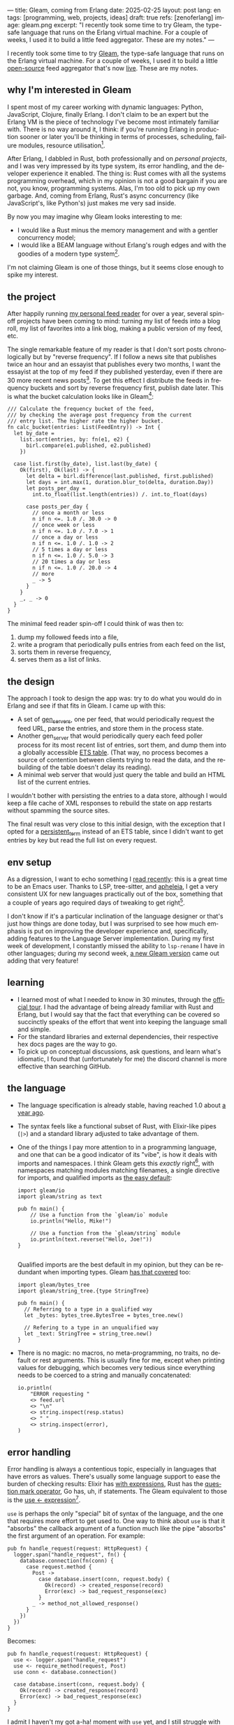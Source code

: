 ---
title: Gleam, coming from Erlang
date: 2025-02-25
layout: post
lang: en
tags: [programming, web, projects, ideas]
draft: true
refs: [zenoferlang]
image: gleam.png
excerpt: "I recently took some time to try Gleam, the type-safe language that runs on the Erlang virtual machine. For a couple of weeks, I used it to build a little feed aggregator. These are my notes."
---
#+OPTIONS: toc:nil num:nil
#+LANGUAGE: en

I recently took some time to try [[https://gleam.run/][Gleam]], the type-safe language that runs on the Erlang virtual machine.
For a couple of weeks, I used it to build a little [[https://github.com/facundoolano/news.olano.dev/][open-source]] feed aggregator that's now [[https://news.olano.dev/][live]].
These are my notes.

** why I'm interested in Gleam

I spent most of my career working with dynamic languages: Python, JavaScript, Clojure, finally Erlang. I don't claim to be an expert but the Erlang VM is the piece of technology I've become most intimately familiar with. There is no way around it, I think: if you're running Erlang in production sooner or later you'll be thinking in terms of processes, scheduling, failure modules, resource utilisation[fn:8].

After Erlang, I dabbled in Rust, both professionally and on [[deconstructing-the-role-playing-videogame][personal projects]], and I was very impressed by its type system, its error handling, and the developer experience it enabled. The thing is: Rust comes with all the systems programming overhead, which in my opinion is not a good bargain if you are not, you know, programming systems. Alas, I'm too old to pick up my own garbage. And, coming from Erlang, Rust's async concurrency (like JavaScript's, like Python's) just makes me very sad inside.

By now you may imagine why Gleam looks interesting to me:

- I would like a Rust minus the memory management and with a gentler concurrency model;
- I would like a BEAM language without Erlang's rough edges and with the goodies of a modern type system[fn:1].

I'm not claiming Gleam is one of those things, but it seems close enough to spike my interest.

** the project

After happily running [[https://olano.dev/blog/reclaiming-the-web-with-a-personal-reader/][my personal feed reader]] for over a year, several spin-off projects have been coming to mind: turning my list of feeds into a blog roll, my list of favorites into a link blog, making a public version of my feed, etc.

The single remarkable feature of my reader is that I don't sort posts chronologically but by "reverse frequency". If I follow a news site that publishes twice an hour and an essayist that publishes every two months, I want the essayist at the top of my feed if they published yesterday, even if there are 30 more recent news posts[fn:2]. To get this effect I distribute the feeds in frequency buckets and sort by reverse frequency first, publish date later. This is what the bucket calculation looks like in Gleam[fn:3]:

#+begin_src gleam
/// Calculate the frequency bucket of the feed,
/// by checking the average post frequency from the current
/// entry list. The higher rate the higher bucket.
fn calc_bucket(entries: List(FeedEntry)) -> Int {
  let by_date =
    list.sort(entries, by: fn(e1, e2) {
      birl.compare(e1.published, e2.published)
    })

  case list.first(by_date), list.last(by_date) {
    Ok(first), Ok(last) -> {
      let delta = birl.difference(last.published, first.published)
      let days = int.max(1, duration.blur_to(delta, duration.Day))
      let posts_per_day =
        int.to_float(list.length(entries)) /. int.to_float(days)

      case posts_per_day {
        // once a month or less
        n if n <=. 1.0 /. 30.0 -> 0
        // once week or less
        n if n <=. 1.0 /. 7.0 -> 1
        // once a day or less
        n if n <=. 1.0 /. 1.0 -> 2
        // 5 times a day or less
        n if n <=. 1.0 /. 5.0 -> 3
        // 20 times a day or less
        n if n <=. 1.0 /. 20.0 -> 4
        // more
        _ -> 5
      }
    }
    _, _ -> 0
  }
}
#+end_src

The minimal feed reader spin-off I could think of was then to:

  1. dump my followed feeds into a file,
  2. write a program that periodically pulls entries from each feed on the list,
  3. sorts them in reverse frequency,
  4. serves them as a list of links.

** the design

The approach I took to design the app was: try to do what you would do in Erlang and see if that fits in Gleam. I came up with this:

- A set of [[https://www.erlang.org/docs/24/man/gen_server][gen_servers]], one per feed, that would periodically request the feed URL, parse the entries, and store them in the process state.
- Another gen_server that would periodically query each feed poller process for its most recent list of entries, sort them, and dump them into a globally accessible [[https://www.erlang.org/docs/24/man/ets][ETS table]]. (That way, no process becomes a source of contention between clients trying to read the data, and the rebuilding of the table doesn't delay its reading).
- A minimal web server that would just query the table and build an HTML list of the current entries.

I wouldn't bother with persisting the entries to a data store, although I would keep a file cache of XML  responses to rebuild the state on app restarts without spamming the source sites.

The final result was very close to this initial design, with the exception that I opted for a [[https://www.erlang.org/doc/apps/erts/persistent_term.html][persistent_term]] instead of an ETS table, since I didn't want to get entries by key but read the full list on every request.

** env setup

As a digression, I want to echo something I [[https://batsov.com/articles/2024/02/27/m-x-reloaded-the-second-golden-age-of-emacs/][read recently]]: this is a great time to be an Emacs user. Thanks to LSP, tree-sitter, and [[https://github.com/radian-software/apheleia][apheleia]], I get a very consistent UX for new languages practically out of the box, something that a couple of years ago required days of tweaking to get right[fn:4].

I don't know if it's a particular inclination of the language designer or that's just how things are done today, but I was surprised to see how much emphasis is put on improving the developer experience and, specifically, adding features to the Language Server implementation. During my first week of development, I constantly missed the ability to ~lsp-rename~ I have in other languages; during my second week, [[https://gleam.run/news/gleam-gets-rename-variable/][a new Gleam version]] came out adding that very feature!

** learning
- I learned most of what I needed to know in 30 minutes, through the [[https://tour.gleam.run/][official tour]]. I had the advantage of being already familiar with Rust and Erlang, but I would say that the fact that everything can be covered so succinctly speaks of the effort that went into keeping the language small and simple.
- For the standard libraries and external dependencies, their respective hex docs pages are the way to go.
- To pick up on conceptual discussions, ask questions, and learn what's idiomatic, I found that (unfortunately for me) the discord channel is more effective than searching GitHub.

** the language

- The language specification is already stable, having reached 1.0 about [[https://gleam.run/news/gleam-version-1/][a year ago]].
- The syntax feels like a functional subset of Rust, with Elixir-like pipes (~|>~) and a standard library adjusted to take advantage of them.
- One of the things I pay more attention to in a programming language, and one that can be a good indicator of its "vibe", is how it deals with imports and namespaces. I think Gleam gets this /exactly/ right[fn:5], with namespaces matching modules matching filenames, a single directive for imports, and qualified imports as [[https://tour.gleam.run/basics/modules/][the easy default]]:

  #+begin_src Gleam
import gleam/io
import gleam/string as text

pub fn main() {
    // Use a function from the `gleam/io` module
    io.println("Hello, Mike!")

    // Use a function from the `gleam/string` module
    io.println(text.reverse("Hello, Joe!"))
}

  #+end_src

  Qualified imports are the best default in my opinion, but they can be redundant when importing types. Gleam [[https://tour.gleam.run/basics/type-imports/][has that covered]] too:

  #+begin_src Gleam
  import gleam/bytes_tree
  import gleam/string_tree.{type StringTree}

  pub fn main() {
    // Referring to a type in a qualified way
    let _bytes: bytes_tree.BytesTree = bytes_tree.new()

    // Refering to a type in an unqualified way
    let _text: StringTree = string_tree.new()
  }
  #+end_src

- There is no magic: no macros, no meta-programming, no traits, no default or rest arguments. This is usually fine for me, except when printing values for debugging, which becomes very tedious since everything needs to be coerced to a string and manually concatenated:
  #+begin_src gleam
io.println(
    "ERROR requesting "
    <> feed.url
    <> "\n"
    <> string.inspect(resp.status)
    <> " "
    <> string.inspect(error),
)
  #+end_src

** error handling

Error handling is always a contentious topic, especially in languages that have errors as values. There's usually some language support to ease the burden of checking results: Elixir has [[https://hexdocs.pm/elixir/1.15.8/Kernel.SpecialForms.html#with/1][with expressions]], Rust has the [[https://doc.rust-lang.org/rust-by-example/std/result/question_mark.html][question mark operator]], Go has, uh, if statements. The Gleam equivalent to those is the [[https://tour.gleam.run/advanced-features/use/][use <- expression]][fn:6].

~use~ is perhaps the only "special" bit of syntax of the language, and the one that requires more effort to get used to. One way to think about ~use~ is that it "absorbs" the callback argument of a function much like the pipe "absorbs" the first argument of an operation. For example:

#+begin_src gleam
pub fn handle_request(request: HttpRequest) {
  logger.span("handle_request", fn() {
    database.connection(fn(conn) {
      case request.method {
        Post ->
          case database.insert(conn, request.body) {
            Ok(record) -> created_response(record)
            Error(exc) -> bad_request_response(exc)
          }
        _ -> method_not_allowed_response()
      }
    })
  })
}
#+end_src

Becomes:

#+begin_src gleam
pub fn handle_request(request: HttpRequest) {
  use <- logger.span("handle_request")
  use <- require_method(request, Post)
  use conn <- database.connection()

  case database.insert(conn, request.body) {
    Ok(record) -> created_response(record)
    Error(exc) -> bad_request_response(exc)
  }
}
#+end_src

I admit I haven't my got a-ha! moment with ~use~ yet, and I still struggle with error handling. Part of the problem, I think, is that ~use~ helps with callbacks, which are much less frequent than ~Result~ values, so function calls typically need to be wrapped in [[https://hexdocs.pm/gleam_stdlib/gleam/result.html#try][~result.try~]] and, since different functions tend to return different error types, this occasionally needs to be paired with [[https://hexdocs.pm/gleam_stdlib/gleam/result.html#replace_error][~result.replace_error~]] to make it work:

#+begin_src Gleam
use resp <- result.try(
  httpc.configure()
  |> httpc.follow_redirects(True)
  |> httpc.dispatch(req)
  |> result.replace_error(RequestError),
)
io.println(resp.body)
#+end_src

One of the patterns that emerges from this, I believe, is to define an app-specific error type and use it everywhere, mapping external errors to it.

** erlang interop
The overall impression I got is that, compared to Elixir, Gleam is more distanced from Erlang. This in part a necessity, since they are fundamentally different languages: type safety is not a straight fit to the BEAM. But I also sense an intention in Gleam's design to "make sense" on its own, to have conceptual integrity independently from its target platform (Gleam compiles to JavaScript in addition to Erlang). There is no direct mapping for some of the Erlang types, no REPL, no discussion of concurrency in the base documentation (not even in [[https://gleam.run/cheatsheets/gleam-for-erlang-users/][the section]] targeted to Erlang users). Erlang processes and OTP seem more like add-on libraries than part of the language foundation.

Interop is straightforward, just declaring a function and its Erlang counterpart, with some type specs:

#+begin_src Gleam
@external(erlang, "persistent_term", "put")
fn put_entries(key: String, value: List(Entry)) -> atom.Atom

@external(erlang, "persistent_term", "get")
fn get_entries(key: String) -> List(Entry)
#+end_src

Things got tricky for me when I wanted to use [[https://github.com/willemdj/erlsom][erlsom]], a quirky Erlang library to parse XML documents. For one, I had to use ~atom.create_from_string~ and ~charlist.to_string~ pervasively to interface with Gleam, which was a minor inconvenience. What was more of a problem is that, with XML docs being structurally free form, parsing an Atom feed yielded a different data structure than parsing an RSS feed, and that didn't make sense to Gleam's type checker.

My initial implementation [[https://github.com/facundoolano/news.olano.dev/blob/afc2dbff7870217744d09f106fce081367904f63/src/parser.gleam#L13-L26][hacked away]] this problem by parsing the document multiple times to "fool" the compiler---once to figure out what type of feed the document was, another to extract the entry data. The proper Gleam way of treating dynamic structures like these would be through the [[https://hexdocs.pm/gleam_stdlib/gleam/dynamic/decode.html#run][~dynamic/decode~]] module, but I found that too complicated for my purposes. After looking at other libraries, I realized that the right solution was to write a thin Erlang FFI module to normalize the data before passing it to Gleam. So I put together a very basic feed parser that extracts the few fields I needed into an Erlang map:

#+begin_src erl
-module(parser).
-export([parse_feed/1]).

parse_feed(Body) ->
    Result = erlsom:simple_form(
               Body,
               [{nameFun, fun(Name, _,_) ->
                                  unicode:characters_to_binary(Name)
                          end }]
              ),
    try Result of
        {ok, {<<"rss">>, _, [{_, _, Elements}|_]}, _} ->
            {<<"rss">>, parse_rss(Elements)};
        {ok, {<<"feed">>, _, Elements}, _} ->
            {<<"atom">>, parse_atom(Elements)};
        Error ->
            {<<"error">>, Error}
    catch _:_ ->
            {<<"error">>, bad_parse}
    end.


parse_atom(Elements) ->
    lists:foldl(fun({<<"entry">>, _, Attrs}, Acc) ->
                        [parse_atom_entry(Attrs, #{}) |Acc];
                   (_, Acc) -> Acc
                end, [], Elements).

parse_rss(Elements) ->
    lists:foldl(fun({<<"item">>, _, Attrs}, Acc) ->
                        [parse_rss_entry(Attrs, #{}) |Acc];
                   (_, Acc) -> Acc
                end, [], Elements).

parse_atom_entry(Attrs, Acc) ->
    % ...

parse_rss_entry(Attrs, Acc) ->
    % ...
#+end_src

** otp

OTP in Gleam is what took me the most effort to figure out. The [[https://hexdocs.pm/gleam_otp/index.html][hexdocs]] cover the basics but that wasn't enough for me to get the concepts right, especially where they differed from their Erlang counterparts. For that, I reached out to [[https://github.com/bcpeinhardt/learn_otp_with_gleam][this GitHub project]], its tests and those of the [[https://github.com/gleam-lang/otp][gleam/otp]] repo, and the Gleam Discord history.

The first big difference is that, in Gleam, you typically don't pass around process ids to send messages to; instead, a process "declares" what type of messages it expects to receive by creating a [[https://hexdocs.pm/gleam_erlang/gleam/erlang/process.html#Subject][Subject]]:
#+begin_src gleam
let subject = new_subject()

// Send a message with the subject
send(subject, "Hello, Joe!")

// Receive the message
receive(subject, within: 10)
#+end_src

Creating a subject is akin to opening a channel in other languages[fn:7].

Therefore, when you create an [[https://hexdocs.pm/gleam_otp/gleam/otp/actor.html][actor]]---Gleam's equivalent of a ~gen_server~---what you get is not a Pid but a Subject. The basic boilerplate for a server, in this case the one managing the entry table, looks like this:

#+begin_src gleam
// type alias for convenience
pub type Table = Subject(Message)

// Declare what types of messages this actor is going to receive
pub type Message {
  // send a message to itself to rebuild the table
  // the subject is passed again for scheduling the next message
  Rebuild(Table)

  // save a new feed poller to the internal state
  // the poller (another subject) is passed to request entries
  // during table building
  RegisterFeed(String, Poller)
}

// Declare the shape of the server's internal state
type State {
  State(feeds: dict.Dict(String, Poller))
}

pub fn start() -> Table {
  let state = State(dict.new())
  let assert Ok(table) = actor.start(state, handle_message)
  put_entries(table_key, [])
  process.send(table, Rebuild(table))
  table
}
#+end_src

The loop function just deals with the different Message variants:

#+begin_src Gleam
fn handle_message(message: Message, state: State) {
  let state = case message {
    RegisterFeed(name, poller) -> {
      State(dict.insert(state.feeds, name, poller))
    }
    Rebuild(self) -> {
      let entries = latest_entries(dict.values(state.feeds))
      put_entries(table_key, entries)
      process.send_after(self, rebuild_interval, Rebuild(self))
      state
    }
  }
  actor.continue(state)
}
#+end_src

The module's public API has a function to register a feed in the table and another to get the latest entries:

#+begin_src Gleam
/// Add a poller to the table manager process
/// so its entries are included when refreshing the table.
pub fn register(table: Table, name: String, poller: Poller) {
  process.send(table, RegisterFeed(name, poller))
}

/// Return the current list of entries.
pub fn get() -> List(FeedEntry) {
  get_entries(table_key) |> list.map(fn(e) { e.entry })
}
#+end_src

The latter doesn't need to receive a table (i.e. a ~Subject(Message)~) because the entries are stored in a globally accessible persistent term.

Unlike the rest of the language, the OTP abstractions haven't stabilized yet. In other words, gleam_otp hasn't reached 1.0. This was most evident with Supervisors. They come in two flavors: the older [[https://hexdocs.pm/gleam_otp/gleam/otp/supervisor.html][otp/supervisor]], which is discouraged and has a few bugs, and the newer [[https://hexdocs.pm/gleam_otp/gleam/otp/static_supervisor.html][otp/static_supervisor]], which works better but is less flexible. I went with a static supervisor [[https://github.com/facundoolano/news.olano.dev/blob/55c4230cc454cdec1c4b81d45453580e4ae8b320/src/table_sup.gleam][for my project]]. The supervision tree looks like this:

#+begin_src
 table_sup
 ├── table_worker
 └── poller_sup
     ├── feed_poller_worker
     ├── feed_poller_worker
     └── ...
#+end_src

I couldn't find a way to either pass the pollers to the table or the table to the pollers while still having every actor spawned by its supervisor. And I couldn't work around it by making the table a named process, since I needed a Subject, not a process, to send messages to. So I [[https://github.com/facundoolano/news.olano.dev/blob/55c4230cc454cdec1c4b81d45453580e4ae8b320/src/table.gleam#L45-L47][hacked it]] by storing the Subject on another persistent term every time a new Table actor starts.

** deployment

The documentation always uses ~gleam run~ to run a program, but what if I want to deploy a release to a server without installing Gleam in it? Some digging revealed there's a ~gleam export erlang-shipment~ command that will build the project with Erlang modules in production mode, and with an entrypoint script to run it (provided ~erl~ is in the path):

#+begin_src sh
run() {
  erl \
    -pa "$BASE"/*/ebin \
    -eval "$PACKAGE@@main:run($PACKAGE)" \
    -noshell \
    -extra "$@"
}

shell() {
  erl -pa "$BASE"/*/ebin
}
#+end_src

A neat trick is to change this script to make the shell command attach to a running node:

#+begin_src diff
 run() {
   erl \
     -pa "$BASE"/*/ebin \
     -eval "$PACKAGE@@main:run($PACKAGE)" \
     -noshell \
+    -name news@127.0.0.1 \
     -extra "$@"
 }

 shell() {
-   erl -pa "$BASE"/*/ebin
+   erl -pa "$BASE"/*/ebin -name sh@127.0.0.1 -remsh news@127.0.0.1
 }
#+end_src

That way one can interact with the (Erlang compiled) Gleam modules:

#+begin_src
$ build/erlang-shipment/entrypoint.sh shell
Erlang/OTP 27 [erts-15.0] [source] [64-bit] [smp:10:10] [ds:10:10:10] [async-threads:1] [jit]

Eshell V15.0 (press Ctrl+G to abort, type help(). for help)
(news@127.0.0.1)1> table:get().
[{entry,<<"Copy first, create later">>,
        <<"https://resextensa.co/p/copy-first-create-later">>,
        {time,1740158441000000,0,none,none}},
 {entry,<<"The CRPG Renaissance, Part 3: TSR is Dead"...>>,
        <<"https://filfre.net/2025/02/the-crpg-renaissance-part-3-tsr-is-dead">>,
        {time,1740157523000000,0,none,none}},
 {entry,...},
 {...}|...]
#+end_src

I briefly documented the rest of my deployment setup [[https://github.com/facundoolano/news.olano.dev/blob/55c4230cc454cdec1c4b81d45453580e4ae8b320/README.md#deploy][here]].

** thoughts

I'm not sure if the designer or the community would agree but, to me, Gleam's killer feature---the reason I would choose it over other languages---is its Erlang/OTP integration. Since that part of the language doesn't seem stable yet, a custom Gleam wrapper to the Erlang libraries may be a better option for now. And, while I wouldn't use this in production yet, it feels ready enough, and pleasant enough to work with, that I would make it my default for personal projects that are a good fit for the BEAM. The type system, the LSP integration, and the error handling bring something distinct to the ecosystem, and I only expect it to get better on those fronts.

As far as a "Rust without memory management and with better concurrency" goes, I knew going in that Gleam could only be part of the answer. I don't think Gleam can be a general-purpose language, just like Erlang cannot: the BEAM makes very specific and unusual trade-offs, which don't make it a reasonable choice for applications that require computation efficiency, that need to be easy to distribute and operate, or that don't benefit from high concurrency.

Perhaps the most interesting question, which I certainly won't try to answer here, is: are type safety and /let it crash/ compatible? Can they be complementary? Erlang is [[https://ferd.ca/the-zen-of-erlang.html][all about]] tolerating faults: accepting that you can't possibly catch all errors, and you'd be better off designing your application to recover in the presence of the unexpected. This has the benefit that some error-handling code goes away, absorbed by the application structure and its supervision tree. Gleam, like Rust, makes you think preemptively about errors and spend more time dealing with them while writing code. One could argue that, by doing this, an entire problem space disappears---the silly type errors that inevitably slip into all dynamically typed programs---leaving OTP to deal with the truly unexpected. There's a tension, but there's also an interesting balance to strike here, and I'm curious to see where the Gleam community settles it.

** notes
[fn:1] No, not [[https://www.erlang.org/doc/apps/dialyzer/dialyzer.html][dialyzer]].

[fn:2] In the reader, this is paired with an "auto mark as read on scroll" feature so the "infrequent" posts don't stick at the top every time you open the app. This feature doesn't seem to be a good fit for a link aggregator without pagination, but I'm still thinking about it.

[fn:3] Can you spot the bug?

[fn:4] My Emacs setup for Gleam is just [[https://github.com/gleam-lang/gleam-mode][gleam-ts-mode]] and ~(add-hook 'gleam-ts-mode-hook 'lsp-deferred)~.

[fn:5] I finally decided to put "learn Gleam" on my short to-do list after reading about its namespaces in [[ https://erikarow.land/notes/gleam-favorite-feature][this blog post]].

[fn:6] More about ~use~ expressions [[https://gleam.run/news/v0.25-introducing-use-expressions/][here]] and [[https://erikarow.land/notes/using-use-gleam][here]].

[fn:7] gleam_otp also introduces the concept of a [[https://hexdocs.pm/gleam_erlang/gleam/erlang/process.html#Selector][Selector]], to be able to receive messages from different subjects at once. I found this one harder to understand intuitively, but it's less frequently used, I think.

[fn:8] I'd still be happily living in the BEAM if it wasn't that there don't seem to be many companies willing to use it anymore. Or willing to hire Erlang devs from South America, anyway. Their loss.
